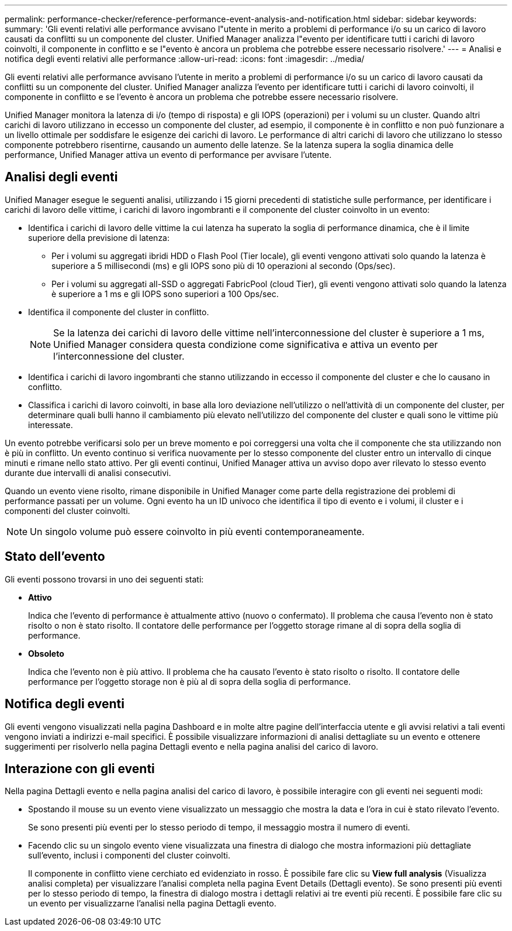 ---
permalink: performance-checker/reference-performance-event-analysis-and-notification.html 
sidebar: sidebar 
keywords:  
summary: 'Gli eventi relativi alle performance avvisano l"utente in merito a problemi di performance i/o su un carico di lavoro causati da conflitti su un componente del cluster. Unified Manager analizza l"evento per identificare tutti i carichi di lavoro coinvolti, il componente in conflitto e se l"evento è ancora un problema che potrebbe essere necessario risolvere.' 
---
= Analisi e notifica degli eventi relativi alle performance
:allow-uri-read: 
:icons: font
:imagesdir: ../media/


[role="lead"]
Gli eventi relativi alle performance avvisano l'utente in merito a problemi di performance i/o su un carico di lavoro causati da conflitti su un componente del cluster. Unified Manager analizza l'evento per identificare tutti i carichi di lavoro coinvolti, il componente in conflitto e se l'evento è ancora un problema che potrebbe essere necessario risolvere.

Unified Manager monitora la latenza di i/o (tempo di risposta) e gli IOPS (operazioni) per i volumi su un cluster. Quando altri carichi di lavoro utilizzano in eccesso un componente del cluster, ad esempio, il componente è in conflitto e non può funzionare a un livello ottimale per soddisfare le esigenze dei carichi di lavoro. Le performance di altri carichi di lavoro che utilizzano lo stesso componente potrebbero risentirne, causando un aumento delle latenze. Se la latenza supera la soglia dinamica delle performance, Unified Manager attiva un evento di performance per avvisare l'utente.



== Analisi degli eventi

Unified Manager esegue le seguenti analisi, utilizzando i 15 giorni precedenti di statistiche sulle performance, per identificare i carichi di lavoro delle vittime, i carichi di lavoro ingombranti e il componente del cluster coinvolto in un evento:

* Identifica i carichi di lavoro delle vittime la cui latenza ha superato la soglia di performance dinamica, che è il limite superiore della previsione di latenza:
+
** Per i volumi su aggregati ibridi HDD o Flash Pool (Tier locale), gli eventi vengono attivati solo quando la latenza è superiore a 5 millisecondi (ms) e gli IOPS sono più di 10 operazioni al secondo (Ops/sec).
** Per i volumi su aggregati all-SSD o aggregati FabricPool (cloud Tier), gli eventi vengono attivati solo quando la latenza è superiore a 1 ms e gli IOPS sono superiori a 100 Ops/sec.


* Identifica il componente del cluster in conflitto.
+
[NOTE]
====
Se la latenza dei carichi di lavoro delle vittime nell'interconnessione del cluster è superiore a 1 ms, Unified Manager considera questa condizione come significativa e attiva un evento per l'interconnessione del cluster.

====
* Identifica i carichi di lavoro ingombranti che stanno utilizzando in eccesso il componente del cluster e che lo causano in conflitto.
* Classifica i carichi di lavoro coinvolti, in base alla loro deviazione nell'utilizzo o nell'attività di un componente del cluster, per determinare quali bulli hanno il cambiamento più elevato nell'utilizzo del componente del cluster e quali sono le vittime più interessate.


Un evento potrebbe verificarsi solo per un breve momento e poi correggersi una volta che il componente che sta utilizzando non è più in conflitto. Un evento continuo si verifica nuovamente per lo stesso componente del cluster entro un intervallo di cinque minuti e rimane nello stato attivo. Per gli eventi continui, Unified Manager attiva un avviso dopo aver rilevato lo stesso evento durante due intervalli di analisi consecutivi.

Quando un evento viene risolto, rimane disponibile in Unified Manager come parte della registrazione dei problemi di performance passati per un volume. Ogni evento ha un ID univoco che identifica il tipo di evento e i volumi, il cluster e i componenti del cluster coinvolti.

[NOTE]
====
Un singolo volume può essere coinvolto in più eventi contemporaneamente.

====


== Stato dell'evento

Gli eventi possono trovarsi in uno dei seguenti stati:

* *Attivo*
+
Indica che l'evento di performance è attualmente attivo (nuovo o confermato). Il problema che causa l'evento non è stato risolto o non è stato risolto. Il contatore delle performance per l'oggetto storage rimane al di sopra della soglia di performance.

* *Obsoleto*
+
Indica che l'evento non è più attivo. Il problema che ha causato l'evento è stato risolto o risolto. Il contatore delle performance per l'oggetto storage non è più al di sopra della soglia di performance.





== Notifica degli eventi

Gli eventi vengono visualizzati nella pagina Dashboard e in molte altre pagine dell'interfaccia utente e gli avvisi relativi a tali eventi vengono inviati a indirizzi e-mail specifici. È possibile visualizzare informazioni di analisi dettagliate su un evento e ottenere suggerimenti per risolverlo nella pagina Dettagli evento e nella pagina analisi del carico di lavoro.



== Interazione con gli eventi

Nella pagina Dettagli evento e nella pagina analisi del carico di lavoro, è possibile interagire con gli eventi nei seguenti modi:

* Spostando il mouse su un evento viene visualizzato un messaggio che mostra la data e l'ora in cui è stato rilevato l'evento.
+
Se sono presenti più eventi per lo stesso periodo di tempo, il messaggio mostra il numero di eventi.

* Facendo clic su un singolo evento viene visualizzata una finestra di dialogo che mostra informazioni più dettagliate sull'evento, inclusi i componenti del cluster coinvolti.
+
Il componente in conflitto viene cerchiato ed evidenziato in rosso. È possibile fare clic su *View full analysis* (Visualizza analisi completa) per visualizzare l'analisi completa nella pagina Event Details (Dettagli evento). Se sono presenti più eventi per lo stesso periodo di tempo, la finestra di dialogo mostra i dettagli relativi ai tre eventi più recenti. È possibile fare clic su un evento per visualizzarne l'analisi nella pagina Dettagli evento.


